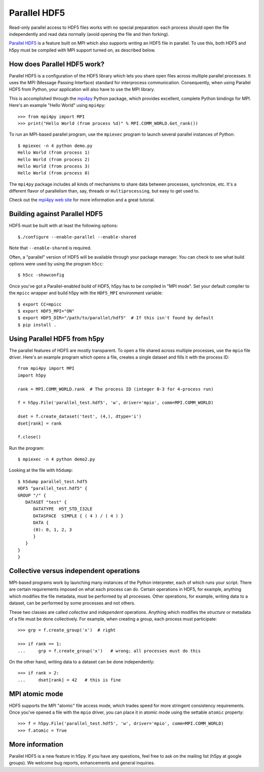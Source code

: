 .. _parallel:

Parallel HDF5
=============

Read-only parallel access to HDF5 files works with no special preparation:
each process should open the file independently and read data normally
(avoid opening the file and then forking).

`Parallel HDF5 <https://portal.hdfgroup.org/display/HDF5/Parallel+HDF5>`_ is a
feature built on MPI which also supports *writing* an HDF5 file in parallel.
To use this, both HDF5 and h5py must be compiled with MPI support turned on,
as described below.

How does Parallel HDF5 work?
----------------------------

Parallel HDF5 is a configuration of the HDF5 library which lets you share
open files across multiple parallel processes.  It uses the MPI (Message
Passing Interface) standard for interprocess communication.  Consequently,
when using Parallel HDF5 from Python, your application will also have to use
the MPI library.

This is accomplished through the `mpi4py <http://mpi4py.scipy.org/>`_ Python package, which provides
excellent, complete Python bindings for MPI.  Here's an example
"Hello World" using ``mpi4py``::

    >>> from mpi4py import MPI
    >>> print("Hello World (from process %d)" % MPI.COMM_WORLD.Get_rank())

To run an MPI-based parallel program, use the ``mpiexec`` program to launch
several parallel instances of Python::

    $ mpiexec -n 4 python demo.py
    Hello World (from process 1)
    Hello World (from process 2)
    Hello World (from process 3)
    Hello World (from process 0)

The ``mpi4py`` package includes all kinds of mechanisms to share data between
processes, synchronize, etc.  It's a different flavor of parallelism than,
say, threads or ``multiprocessing``, but easy to get used to.

Check out the `mpi4py web site <http://mpi4py.scipy.org/>`_ for more information
and a great tutorial.


Building against Parallel HDF5
------------------------------

HDF5 must be built with at least the following options::

    $./configure --enable-parallel --enable-shared

Note that ``--enable-shared`` is required.

Often, a "parallel" version of HDF5 will be available through your package
manager.  You can check to see what build options were used by using the
program ``h5cc``::

    $ h5cc -showconfig

Once you've got a Parallel-enabled build of HDF5, h5py has to be compiled in
"MPI mode".  Set your default compiler to the ``mpicc`` wrapper
and build h5py with the ``HDF5_MPI`` environment variable::

    $ export CC=mpicc
    $ export HDF5_MPI="ON"
    $ export HDF5_DIR="/path/to/parallel/hdf5"  # If this isn't found by default
    $ pip install .


Using Parallel HDF5 from h5py
-----------------------------

The parallel features of HDF5 are mostly transparent.  To open a file shared
across multiple processes, use the ``mpio`` file driver.  Here's an example
program which opens a file, creates a single dataset and fills it with the
process ID::


    from mpi4py import MPI
    import h5py

    rank = MPI.COMM_WORLD.rank  # The process ID (integer 0-3 for 4-process run)

    f = h5py.File('parallel_test.hdf5', 'w', driver='mpio', comm=MPI.COMM_WORLD)

    dset = f.create_dataset('test', (4,), dtype='i')
    dset[rank] = rank

    f.close()

Run the program::

    $ mpiexec -n 4 python demo2.py

Looking at the file with ``h5dump``::

    $ h5dump parallel_test.hdf5
    HDF5 "parallel_test.hdf5" {
    GROUP "/" {
       DATASET "test" {
          DATATYPE  H5T_STD_I32LE
          DATASPACE  SIMPLE { ( 4 ) / ( 4 ) }
          DATA {
          (0): 0, 1, 2, 3
          }
       }
    }
    }

Collective versus independent operations
----------------------------------------

MPI-based programs work by launching many instances of the Python interpreter,
each of which runs your script.  There are certain requirements imposed on
what each process can do.  Certain operations in HDF5, for example, anything
which modifies the file metadata, must be performed by all processes.  Other
operations, for example, writing data to a dataset, can be performed by some
processes and not others.

These two classes are called *collective* and *independent* operations.  Anything
which modifies the *structure* or metadata of a file must be done collectively.
For example, when creating a group, each process must participate::

    >>> grp = f.create_group('x')  # right

    >>> if rank == 1:
    ...     grp = f.create_group('x')   # wrong; all processes must do this

On the other hand, writing data to a dataset can be done independently::

    >>> if rank > 2:
    ...     dset[rank] = 42   # this is fine


MPI atomic mode
---------------

HDF5 supports the MPI "atomic" file access mode, which trades
speed for more stringent consistency requirements.  Once you've opened a
file with the ``mpio`` driver, you can place it in atomic mode using the
settable ``atomic`` property::

    >>> f = h5py.File('parallel_test.hdf5', 'w', driver='mpio', comm=MPI.COMM_WORLD)
    >>> f.atomic = True


More information
----------------

Parallel HDF5 is a new feature in h5py.  If you have any questions, feel free to
ask on the mailing list (h5py at google groups).  We welcome bug reports,
enhancements and general inquiries.
